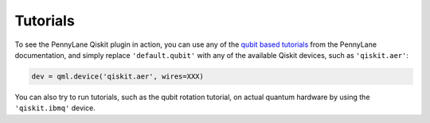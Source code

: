 Tutorials
=========

To see the PennyLane Qiskit plugin in action, you can use any of the `qubit based tutorials <https://pennylane.readthedocs.io/en/latest/tutorials/notebooks.html>`_
from the PennyLane documentation, and simply replace ``'default.qubit'`` with any of the available Qiskit devices, such as ``'qiskit.aer'``:

.. code-block:: python

    dev = qml.device('qiskit.aer', wires=XXX)

You can also try to run tutorials, such as the qubit rotation tutorial, on actual quantum hardware by using the ``'qiskit.ibmq'`` device.
